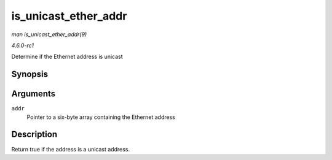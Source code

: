 
.. _API-is-unicast-ether-addr:

=====================
is_unicast_ether_addr
=====================

*man is_unicast_ether_addr(9)*

*4.6.0-rc1*

Determine if the Ethernet address is unicast


Synopsis
========

.. c:function:: bool is_unicast_ether_addr( const u8 * addr )

Arguments
=========

``addr``
    Pointer to a six-byte array containing the Ethernet address


Description
===========

Return true if the address is a unicast address.
